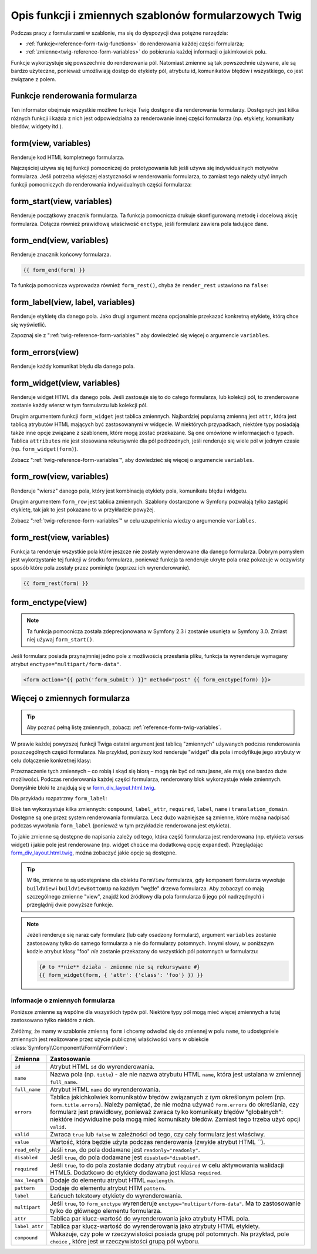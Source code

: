 .. index::
   single: formularze; funkcje formularzowe Twig

Opis funkcji i zmiennych szablonów formularzowych Twig
======================================================

Podczas pracy z formularzami w szablonie, ma się do dyspozycji dwa potężne narzędzia:

* :ref:`funkcje<reference-form-twig-functions>` do renderowania każdej części formularza;
* :ref:`zmienne<twig-reference-form-variables>` do pobierania każdej informacji o jakimkowiek polu.

Funkcje wykorzystuje się powszechnie do renderowania pól. Natomiast zmienne są tak
powszechnie używane, ale są bardzo użyteczne, ponieważ umożliwiają dostęp do etykiety
pól, atrybutu id, komunikatów błędów i wszystkiego, co jest związane z polem.

.. _reference-form-twig-functions:

Funkcje renderowania formularza
-------------------------------

Ten informator obejmuje wszystkie możliwe funkcje Twig dostępne dla renderowania
formularzy. Dostępnych jest kilka różnych funkcji i każda z nich jest odpowiedzialna
za renderowanie innej części formularza (np. etykiety, komunikaty błedów, widgety itd.).

.. _reference-forms-twig-form:

form(view, variables)
---------------------

Renderuje kod HTML kompletnego formularza.

.. code-block:: jinja
   :linenos:

    {# render the form and change the submission method #}
    {{ form(form, {'method': 'GET'}) }}

Najczęściej używa się tej funkcji pomocniczej do prototypowania lub jeśli używa
się indywidualnych motywów formularza. Jeśli potrzeba większej elastyczności
w renderowaniu formularza, to zamiast tego należy użyć innych funkcji pomocniczych
do renderowania indywidualnych części formularza:

.. code-block:: jinja
   :linenos:

    {{ form_start(form) }}
        {{ form_errors(form) }}

        {{ form_row(form.name) }}
        {{ form_row(form.dueDate) }}

        <input type="submit" value="Submit me"/>
    {{ form_end(form) }}

.. _reference-forms-twig-start:

form_start(view, variables)
---------------------------

Renderuje początkowy znacznik formularza. Ta funkcja pomocnicza drukuje skonfigurowaną
metodę i docelową akcję formularza. Dołącza również prawidłową właściwość ``enctype``,
jeśli  formularz zawiera pola ładujące dane.

.. code-block:: jinja
   :linenos:

    {# render the start tag and change the submission method #}
    {{ form_start(form, {'method': 'GET'}) }}

.. _reference-forms-twig-end:

form_end(view, variables)
-------------------------

Renderuje znacznik końcowy formularza.

.. code-block:: jinja

    {{ form_end(form) }}

Ta funkcja pomocnicza wyprowadza również ``form_rest()``, chyba że ``render_rest``
ustawiono na ``false``:

.. code-block:: jinja
   :linenos:

    {# don't render unrendered fields #}
    {{ form_end(form, {'render_rest': false}) }}

.. _reference-forms-twig-label:

form_label(view, label, variables)
----------------------------------

Renderuje etykietę dla danego pola. Jako drugi argument można opcjonalnie przekazać
konkretną etykietę, którą chce się wyświetlić.

.. code-block:: jinja
   :linenos:

    {{ form_label(form.name) }}

    {# The two following syntaxes are equivalent #}
    {{ form_label(form.name, 'Your Name', {'label_attr': {'class': 'foo'}}) }}
    {{ form_label(form.name, null, {'label': 'Your name', 'label_attr': {'class': 'foo'}}) }}

Zapoznaj sie z ":ref:`twig-reference-form-variables`" aby dowiedzieć się więcej
o argumencie ``variables``.

.. _reference-forms-twig-errors:

form_errors(view)
-----------------
    
Renderuje każdy komunikat błędu dla danego pola.

.. code-block:: jinja
   :linenos:

    {{ form_errors(form.name) }}

    {# wyrenderowanie komunikatów błedów globalnych #}
    {{ form_errors(form) }}


.. _reference-forms-twig-widget:

form_widget(view, variables)
----------------------------

Renderuje widget HTML dla danego pola. Jeśli zastosuje się to do całego formularza,
lub kolekcji pól, to zrenderowane zostanie każdy wiersz w tym formularzu lub kolekcji
pól.

.. code-block:: jinja
   :linenos:

    {# wyrenderowanie widgetu, ale z dodaniem do nigo klasy "foo" #}
    {{ form_widget(form.name, {'attr': {'class': 'foo'}}) }}

Drugim argumentem funkcji ``form_widget`` jest tablica zmiennych. Najbardziej
popularną zmienną jest ``attr``, która jest tablicą atrybutów HTML mających być
zastosowanymi w widgecie. W niektórych przypadkach, niektóre typy posiadają także 
inne opcje związane z szablonem, które mogą zostać przekazane.
Są one omówione w informacjach o typach. Tablica ``attributes`` nie jest stosowana
rekursywnie dla pól podrzednych, jeśli renderuje się wiele pól w jednym czasie
(np. ``form_widget(form)``).

Zobacz ":ref:`twig-reference-form-variables`", aby dowiedzieć się więcej o argumencie
``variables``.

.. _reference-forms-twig-row:

form_row(view, variables)
-------------------------

Renderuje "wiersz" danego pola, który jest kombinacją etykiety pola, komunikatu
błędu i widgetu.

.. code-block:: jinja
   :linenos:

   {# wyrenderowanie wiersza pola, ale wyświetlenie etykiety z tekstem "foo" #}
   {{ form_row(form.name, {'label': 'foo'}) }}

Drugim argumentem ``form_row`` jest tablica zmiennych. Szablony dostarczone
w Symfony pozwalają tylko zastąpić etykietę, tak jak to jest pokazano to
w przykładzie powyżej.

Zobacz ":ref:`twig-reference-form-variables`" w celu uzupełnienia wiedzy o argumencie
``variables``.

.. _reference-forms-twig-rest:

form_rest(view, variables)
--------------------------

Funkcja ta renderuje wszystkie pola które jeszcze nie zostały wyrenderowane
dla danego formularza. Dobrym pomysłem jest wykorzystanie tej funkcji w środku
formularza, ponieważ funkcja ta renderuje ukryte pola oraz pokazuje w oczywisty
sposób które pola zostały przez pominięte (poprzez ich wyrenderowanie).

.. code-block:: jinja

    {{ form_rest(form) }}

.. _reference-forms-twig-enctype:

form_enctype(view)
------------------

.. note::

    Ta funkcja pomocnicza została zdeprecjonowana w Symfony 2.3 i zostanie usunięta
    w Symfony 3.0. Zmiast niej używaj ``form_start()``.


Jeśli formularz posiada przynajmniej jedno pole z możliwością przesłania pliku,
funkcja ta wyrenderuje wymagany atrybut ``enctype="multipart/form-data"``.

.. code-block:: html+jinja

    <form action="{{ path('form_submit') }}" method="post" {{ form_enctype(form) }}>
   
.. _`twig-reference-form-variables`:

Więcej o zmiennych formularza
-----------------------------

.. tip::

    Aby poznać pełną listę zmiennych, zobacz: :ref:`reference-form-twig-variables`.

W prawie każdej powyzszej funkcji Twiga ostatni argument jest tablicą "zmiennych"
używanych podczas renderowania poszczególnych części formularza. Na przykład,
poniższy kod renderuje "widget" dla pola i modyfikuje jego atrybuty w celu dołączenie
konkretnej klasy:

.. code-block:: jinja
   :linenos:

    {# wyrenderowanie widgetu i dodanie do niego klasy "foo" #}
    {{ form_widget(form.name, { 'attr': {'class': 'foo'} }) }}

Przeznaczenie tych zmiennych – co robią i skąd się biorą – mogą nie być od razu
jasne, ale mają one bardzo duże możliwości. Podczas renderowania każdej części
formularza, renderowany blok wykorzystuje wiele zmiennych. Domyślnie bloki te
znajdują się w `form_div_layout.html.twig`_.

Dla przykładu rozpatrzmy ``form_label``:

.. code-block:: jinja
   :linenos:

    {% block form_label %}
        {% if not compound %}
            {% set label_attr = label_attr|merge({'for': id}) %}
        {% endif %}
        {% if required %}
            {% set label_attr = label_attr|merge({'class': (label_attr.class|default('') ~ ' required')|trim}) %}
        {% endif %}
        {% if label is empty %}
            {% set label = name|humanize %}
        {% endif %}
        <label{% for attrname, attrvalue in label_attr %} {{ attrname }}="{{ attrvalue }}"{% endfor %}>{{ label|trans({}, translation_domain) }}</label>
    {% endblock form_label %}

Blok ten wykorzystuje kilka zmiennych: ``compound``, ``label_attr``, ``required``,
``label``, ``name`` i ``translation_domain``. Dostępne są one przez system renderowania
formularza. Lecz dużo ważniejsze są zmienne, które można nadpisać podczas wywołania
``form_label`` (ponieważ w tym przykładzie renderowana jest etykieta).

To jakie zmienne są dostępne do napisania zależy od tego, która część formularza
jest renderowana (np. etykieta versus widget) i jakie pole jest renderowane
(np. widget ``choice`` ma dodatkową opcję ``expanded``).
Przeglądając `form_div_layout.html.twig`_, można zobaczyć jakie opcje są dostępne.

.. tip::

    W tle, zmienne te są udostępniane dla obiektu ``FormView`` formularza, gdy
    komponent formularza wywołuje ``buildView`` i ``buildViewBottomUp`` na każdym
    "węźle" drzewa formularza. Aby zobaczyć co mają szczególnego zmienne "view",
    znajdź kod źródłowy dla pola formularza (i jego pól nadrzędnych) i przeglądnij
    dwie powyższe funkcje.

.. note::

    Jeżeli renderuje się naraz cały formularz (lub cały osadzony formularz), argument
    ``variables`` zostanie zastosowany tylko do samego formularza a nie do formularzy
    potomnych. Innymi słowy, w poniższym kodzie atrybut klasy "foo" *nie* zostanie
    przekazany do wszystkich pól potomnych w formularzu:

    .. code-block:: jinja

        {# to **nie** działa - zmienne nie są rekursywane #}
        {{ form_widget(form, { 'attr': {'class': 'foo'} }) }}

.. _reference-form-twig-variables:

Informacje o zmiennych formularza
~~~~~~~~~~~~~~~~~~~~~~~~~~~~~~~~~

Poniższe zmienne są wspólne dla wszystkich typów pól. Niektóre typy pól mogą mieć
więcej zmiennych a tutaj zastosowano tylko niektóre z nich.

Załóżmy, że mamy w szablonie zmienną ``form`` i chcemy odwołać się do zmiennej w
polu ``name``, to udostępnieie zmiennych jest realizowane przez użycie publicznej
właściwości ``vars`` w obiekcie :class:`Symfony\\Component\\Form\\FormView`:

.. configuration-block::

    .. code-block:: html+jinja
       :linenos:

        <label for="{{ form.name.vars.id }}"
            class="{{ form.name.vars.required ? 'required' : '' }}">
            {{ form.name.vars.label }}
        </label>

    .. code-block:: html+php
       :linenos:

        <label for="<?php echo $view['form']->get('name')->vars['id'] ?>"
            class="<?php echo $view['form']->get('name')->vars['required'] ? 'required' : '' ?>">
            <?php echo $view['form']->get('name')->vars['label'] ?>
        </label>

+----------------+----------------------------------------------------------------------------------------+
| Zmienna        | Zastosowanie                                                                           |
+================+========================================================================================+
| ``id``         | Atrybut  HTML ``id`` do wyrenderowania.                                                |
+----------------+----------------------------------------------------------------------------------------+
| ``name``       | Nazwa pola (np. ``title``) - ale nie nazwa atrybutu HTML ``name``, która jest ustalana |
|                | w zmiennej ``full_name``.                                                              |
+----------------+----------------------------------------------------------------------------------------+
| ``full_name``  | Atrybut HTML ``name`` do wyrenderowania.                                               |
+----------------+----------------------------------------------------------------------------------------+
| ``errors``     | Tablica jakichkolwiek komunikatów błędów związanych z *tym* określonym polem           |
|                | (np. ``form.title.errors``). Należy pamiętać, że nie można używać ``form.errors``      |
|                | do określania, czy formularz jest prawidłowy, ponieważ zwraca tylko komunikaty błędów  |
|                | "globalnych": niektóre indywidualne pola mogą mieć komunikaty błedów. Zamiast tego     |
|                | trzeba użyć opcji ``valid``.                                                           |
+----------------+----------------------------------------------------------------------------------------+
| ``valid``      | Zwraca ``true`` lub ``false`` w zależności od tego, czy cały formularz jest właściwy.  |
+----------------+----------------------------------------------------------------------------------------+
| ``value``      | Wartość, która będzie użyta podczas renderowania  (zwykle atrybut HTML ``).            |
+----------------+----------------------------------------------------------------------------------------+
| ``read_only``  | Jeśli ``true``, do pola dodawane jest ``readonly="readonly"``.                         |
+----------------+----------------------------------------------------------------------------------------+
| ``disabled``   | Jeśli ``true``, do pola dodawane jest ``disabled="disabled"``.                         |
+----------------+----------------------------------------------------------------------------------------+
| ``required``   | Jeśli ``true``, to do pola zostanie dodany atrybut ``required`` w celu aktywowania     |
|                | walidacji HTML5. Dodatkowo do etykiety dodawana jest klasa ``required``.               |
+----------------+----------------------------------------------------------------------------------------+
| ``max_length`` | Dodaje do elementu atrybut HTML ``maxlength``.                                         |
+----------------+----------------------------------------------------------------------------------------+
| ``pattern``    | Dodaje do elementu atrybut HTM ``pattern``.                                            |
+----------------+----------------------------------------------------------------------------------------+
| ``label``      | Łańcuch tekstowy etykiety do wyrenderowania.                                           |
+----------------+----------------------------------------------------------------------------------------+
| ``multipart``  | Jeśli ``true``, to ``form_enctype`` wyrenderuje ``enctype="multipart/form-data"``.     |
|                | Ma to zastosowanie tylko do głównego elementu formularza.                              |
+----------------+----------------------------------------------------------------------------------------+
| ``attr``       | Tablica par klucz-wartość do wyrenderowania jako atrybuty HTML pola.                   |
+----------------+----------------------------------------------------------------------------------------+
| ``label_attr`` | Tablica par klucz-wartość do wyrenderowania jako atrybuty HTML etykiety.               |
+----------------+----------------------------------------------------------------------------------------+
| ``compound``   | Wskazuje, czy pole w rzeczywistości posiada grupę pól potomnych.                       |
|                | Na przykład, pole ``choice`` , które jest w rzeczywistości grupą pól wyboru.           |
+----------------+----------------------------------------------------------------------------------------+

.. _`form_div_layout.html.twig`: https://github.com/symfony/symfony/blob/master/src/Symfony/Bridge/Twig/Resources/views/Form/form_div_layout.html.twig
 